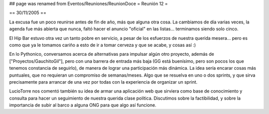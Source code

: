 ## page was renamed from Eventos/Reuniones/ReunionDoce
= Reunión 12 =

== 30/11/2005 ==

La excusa fue un poco reunirse antes de fin de año, más que alguna otra cosa. La cambiamos de día varias veces, la agenda fue más abierta que nunca, faltó hacer el anuncio "oficial" en las listas... terminamos siendo solo cinco.

El Hip Bar estuvo otra vez un tanto pobre en servicio, a pesar de los esfuerzos de nuestra querida mesera... pero es como que ya le tomamos
cariño a esto de ir a tomar cerveza y que se acabe, y cosas así :)

En lo Pythonico, conversamos acerca de alternativas para impulsar algún otro proyecto, además de ["Proyectos/GauchitoGil"], pero con una barrera
de entrada más baja (GG está buenísimo, pero son pocos los que tenemos constancia de seguirlo), de manera de lograr una participación más dinámica.
La idea sería encarar cosas más puntuales, que no requieran un compromiso de semanas/meses. Algo que se resuelva en uno o dos sprints, y que 
sirva precisamente para arrancar de una vez por todas con la experiencia de organizar un sprint.

LucioTorre nos comentó también su idea de armar una aplicación web que sirviera como base de conocimiento y consulta para hacer un seguimiento
de nuestra querida clase política. Discutimos sobre la factibilidad, y sobre la importancia de subir al barco a alguna ONG para que algo así
funcione.
